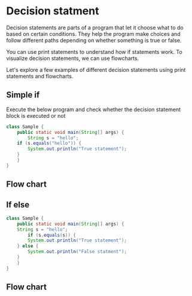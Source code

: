 * Decision statment

Decision statements are parts of a program that let it choose what to
do based on certain conditions. They help the program make choices and
follow different paths depending on whether something is true or
false.

You can use print statements to understand how if statements work. To
visualize decision statements, we can use flowcharts.

Let's explore a few examples of different decision statements using
print statements and flowcharts.

** Simple if

Execute the below program and check whether the decision statement
block is executed or not

#+begin_src java
class Sample {
    public static void main(String[] args) {
        String s = "hello";
	if (s.equals("hello")) {
	    System.out.println("True statement");	    
	}
    }
}
#+end_src

** Flow chart

[[file:assets/simple-if.png]]

** If else 

#+begin_src java
class Sample {
    public static void main(String[] args) {
	String s = "hello";
        if (s.equals(s)) {
	    System.out.println("True statement");	    
	} else {
	    System.out.println("False statment");
	}
    }
}
#+end_src

** Flow chart

[[file:assets/if-else.png]]

